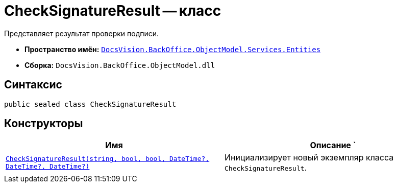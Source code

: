 = CheckSignatureResult -- класс

Представляет результат проверки подписи.

* *Пространство имён:* `xref:api/DocsVision/BackOffice/ObjectModel/Services/Entities/Entities_NS.adoc[DocsVision.BackOffice.ObjectModel.Services.Entities]`
* *Сборка:* `DocsVision.BackOffice.ObjectModel.dll`

== Синтаксис

[source,csharp]
----
public sealed class CheckSignatureResult
----

== Конструкторы

[cols=",",options="header"]
|===
|Имя |Описание
`|`xref:api/DocsVision/BackOffice/ObjectModel/Services/Entities/CheckSignatureResult_CT.adoc[CheckSignatureResult(string, bool, bool, DateTime?, DateTime?, DateTime?)]` |Инициализирует новый экземпляр класса `CheckSignatureResult`.
|===
